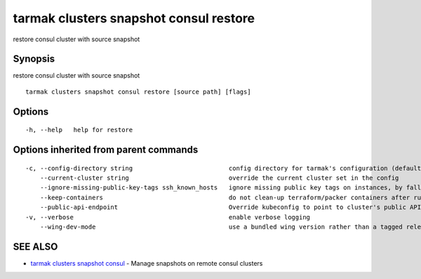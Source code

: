 .. _tarmak_clusters_snapshot_consul_restore:

tarmak clusters snapshot consul restore
---------------------------------------

restore consul cluster with source snapshot

Synopsis
~~~~~~~~


restore consul cluster with source snapshot

::

  tarmak clusters snapshot consul restore [source path] [flags]

Options
~~~~~~~

::

  -h, --help   help for restore

Options inherited from parent commands
~~~~~~~~~~~~~~~~~~~~~~~~~~~~~~~~~~~~~~

::

  -c, --config-directory string                          config directory for tarmak's configuration (default "~/.tarmak")
      --current-cluster string                           override the current cluster set in the config
      --ignore-missing-public-key-tags ssh_known_hosts   ignore missing public key tags on instances, by falling back to populating ssh_known_hosts with the first connection (default true)
      --keep-containers                                  do not clean-up terraform/packer containers after running them
      --public-api-endpoint                              Override kubeconfig to point to cluster's public API endpoint
  -v, --verbose                                          enable verbose logging
      --wing-dev-mode                                    use a bundled wing version rather than a tagged release from GitHub

SEE ALSO
~~~~~~~~

* `tarmak clusters snapshot consul <tarmak_clusters_snapshot_consul.html>`_ 	 - Manage snapshots on remote consul clusters

